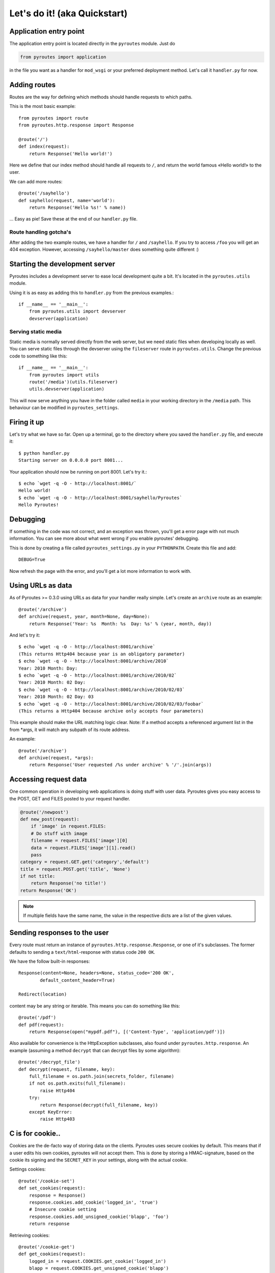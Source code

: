 Let's do it! (aka Quickstart)
=============================

Application entry point
-----------------------

The application entry point is located directly in the ``pyroutes`` module.
Just do

.. code-block:: python

    from pyroutes import application

in the file you want as a handler for ``mod_wsgi`` or your preferred deployment method.
Let's call it ``handler.py`` for now.

Adding routes
-------------

Routes are the way for defining which methods should handle requests to which paths.

This is the most basic example::

  from pyroutes import route
  from pyroutes.http.response import Response

  @route('/')
  def index(request):
      return Response('Hello world!')

Here we define that our index method should handle all requests to ``/``, and
return the world famous «Hello world!» to the user.

We can add more routes::

  @route('/sayhello')
  def sayhello(request, name='world'):
      return Response('Hello %s!' % name))

... Easy as pie! Save these at the end of our ``handler.py`` file.

Route handling gotcha's
^^^^^^^^^^^^^^^^^^^^^^^

After adding the two example routes, we have a handler for ``/`` and
``/sayhello``. If you try to access ``/foo`` you will get an 404 exception.
However, accessing ``/sayhello/master`` does something quite different :)

Starting the development server
-------------------------------

Pyroutes includes a development server to ease local development quite a bit.
It's located in the ``pyroutes.utils`` module.

Using it is as easy as adding this to ``handler.py`` from the previous
examples.::

    if __name__ == '__main__':
        from pyroutes.utils import devserver
        devserver(application)

Serving static media
^^^^^^^^^^^^^^^^^^^^

Static media is normally served directly from the web server, but we need
static files when developing locally as well. You can serve static files through
the devserver using the ``fileserver`` route in ``pyroutes.utils``. Change the
previous code to something like this::

    if __name__ == '__main__':
        from pyroutes import utils
        route('/media')(utils.fileserver)
        utils.devserver(application)

This will now serve anything you have in the folder called ``media`` in your
working directory in the ``/media`` path. This behaviour can be modified in
``pyroutes_settings``.

Firing it up
------------

Let's try what we have so far. Open up a terminal, go to the directory where
you saved the ``handler.py`` file, and execute it::

    $ python handler.py
    Starting server on 0.0.0.0 port 8001...

Your application should now be running on port 8001. Let's try it.::

    $ echo `wget -q -O - http://localhost:8001/`
    Hello world!
    $ echo `wget -q -O - http://localhost:8001/sayhello/Pyroutes`
    Hello Pyroutes!


Debugging
---------

If something in the code was not correct, and an exception was thrown, you'll
get a error page with not much information. You can see more about what went
wrong if you enable pyroutes' debugging.

This is done by creating a file called ``pyroutes_settings.py`` in your
``PYTHONPATH``. Create this file and add::

    DEBUG=True

Now refresh the page with the error, and you'll get a lot more information to work with.

Using URLs as data
------------------

As of Pyroutes >= 0.3.0 using URLs as data for your handler really simple.
Let's create an ``archive`` route as an example::

    @route('/archive')
    def archive(request, year, month=None, day=None):
        return Response('Year: %s  Month: %s  Day: %s' % (year, month, day))

And let's try it::

    $ echo `wget -q -O - http://localhost:8001/archive`
    (This returns Http404 because year is an obligatory parameter)
    $ echo `wget -q -O - http://localhost:8001/archive/2010`
    Year: 2010 Month: Day:
    $ echo `wget -q -O - http://localhost:8001/archive/2010/02`
    Year: 2010 Month: 02 Day:
    $ echo `wget -q -O - http://localhost:8001/archive/2010/02/03`
    Year: 2010 Month: 02 Day: 03
    $ echo `wget -q -O - http://localhost:8001/archive/2010/02/03/foobar`
    (This returns a Http404 because archive only accepts four parameters)

This example should make the URL matching logic clear. Note: If a method
accepts a referenced argument list in the from \*args, it will match any
subpath of its route address.

An example::

    @route('/archive')
    def archive(request, *args):
        return Response('User requested /%s under archive' % '/'.join(args))

Accessing request data
----------------------

One common operation in developing web applications is doing stuff with user
data.  Pyroutes gives you easy access to the POST, GET and FILES posted to your
request handler.

.. code-block:: python

    @route('/newpost')
    def new_post(request):
        if 'image' in request.FILES:
        # Do stuff with image
        filename = request.FILES['image'][0]
        data = request.FILES['image'][1].read()
        pass
    category = request.GET.get('category','default')
    title = request.POST.get('title', 'None')
    if not title:
        return Response('no title!')
    return Response('OK')

.. note:: If multiple fields have the same name, the value in the respective
          dicts are a list of the given values.

Sending responses to the user
-----------------------------

Every route must return an instance of ``pyroutes.http.response.Response``, or
one of it's subclasses. The former defaults to sending a
``text/html``-response with status code ``200 OK``.

We have the follow built-in responses::

    Response(content=None, headers=None, status_code='200 OK',
            default_content_header=True)

    Redirect(location)

content may be any string or iterable. This means you can do something like this::

    @route('/pdf')
    def pdf(request):
        return Response(open("mypdf.pdf"), [('Content-Type', 'application/pdf')])

Also available for convenience is the HttpException subclasses, also found
under ``pyroutes.http.response``. An example (assuming a method ``decrypt``
that can decrypt files by some algorithm)::

    @route('/decrypt_file')
    def decrypt(request, filename, key):
        full_filename = os.path.join(secrets_folder, filename)
        if not os.path.exits(full_filename):
            raise Http404
        try:
            return Response(decrypt(full_filename, key))
        except KeyError:
            raise Http403

C is for cookie..
-----------------

Cookies are the de-facto way of storing data on the clients. Pyroutes uses
secure cookies by default. This means that if a user edits his own cookies,
pyroutes will not accept them. This is done by storing a HMAC-signature, based
on the cookie its signing and the ``SECRET_KEY`` in your settings, along with
the actual cookie.

Settings cookies::

    @route('/cookie-set')
    def set_cookies(request):
        response = Response()
        response.cookies.add_cookie('logged_in', 'true')
        # Insecure cookie setting
        response.cookies.add_unsigned_cookie('blapp', 'foo')
        return response

Retrieving cookies::

    @route('/cookie-get')
    def get_cookies(request):
        logged_in = request.COOKIES.get_cookie('logged_in')
        blapp = request.COOKIES.get_unsigned_cookie('blapp')
        if logged_in:
            return Response('Hi!')
        return Response('Go away!')



Let's go templates!
-------------------

Pyroutes bundles XML-Template, a template system created by Steinar H.
Gunderson, which might seem a bit «chunky», but it really fast, and guarantees
it's output to be valid XML (or in our case XHTML). The big difference between
XML-template and most other template systems out there, is that XML-template is
purely a representation layer. You don't have any logic in your templates.

Now, pyroutes has a small wrapper around XML-Template for handling the most
common template task; having a base-template, and a separate template for your
current task.::

    from pyroutes.template import TemplateRenderer

    tmpl = TemplateRenderer('base.xml')

    @route('/')
    def index(request):
        return Response(tmpl.render('index.xml', {}))

For more information about XML-Template, see :ref:`xml_template_intro`.

